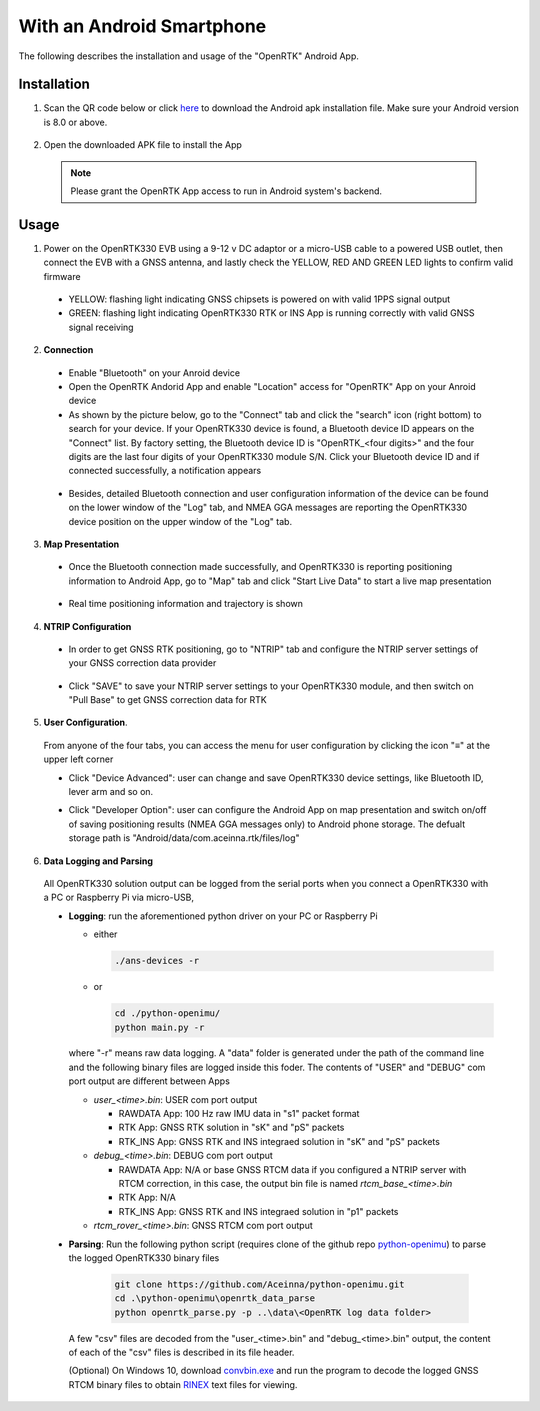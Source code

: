 With an Android Smartphone
============================

The following describes the installation and usage of the "OpenRTK" Android App.

Installation
~~~~~~~~~~~~~~~~~

1. Scan the QR code below or click `here <https://developers.aceinna.com/static/appDownload.html/>`_ to download the Android apk installation file. Make sure your Android version is 8.0 or above.

 .. image:: ../media/ercode.png
    :align: center
    :scale: 70%


2. Open the downloaded APK file to install the App 

 .. note::

     Please grant the OpenRTK App access to run in Android system's backend.

Usage
~~~~~~~~~~~~~

1. Power on the OpenRTK330 EVB using a 9-12 v DC adaptor or a micro-USB cable to a powered USB outlet, then connect the EVB with a GNSS antenna, and lastly check the YELLOW, RED AND GREEN LED lights to confirm valid firmware

  - YELLOW: flashing light indicating GNSS chipsets is powered on with valid 1PPS signal output
  - GREEN: flashing light indicating OpenRTK330 RTK or INS App is running correctly with valid GNSS signal receiving 

2. **Connection**

 - Enable "Bluetooth" on your Anroid device
 - Open the OpenRTK Andorid App and enable "Location" access for "OpenRTK" App on your Anroid device 
 - As shown by the picture below, go to the "Connect" tab and click the "search" icon (right bottom) to search for your device. If your OpenRTK330 device is found, a Bluetooth device ID appears on the "Connect" list. By factory setting, the Bluetooth device ID is "OpenRTK_<four digits>" and the four digits are the last four digits of your OpenRTK330 module S/N. Click your Bluetooth device ID and if connected successfully, a notification appears

  .. image:: ../media/connect_success.jpeg
    :align: center
    :scale: 18%   

 - Besides, detailed Bluetooth connection and user configuration information of the device can be found on the lower window of the "Log" tab, and NMEA GGA messages are reporting the OpenRTK330 device position on the upper window of the "Log" tab. 

  .. image:: ../media/connectLog.jpg
    :align: center
    :scale: 18%   

3. **Map Presentation**

 - Once the Bluetooth connection made successfully, and OpenRTK330 is reporting positioning information to Android App, go to "Map" tab and click "Start Live Data" to start a live map presentation 

  .. image:: ../media/live_map_start.jpg
    :align: center
    :scale: 18%   

 - Real time positioning information and trajectory is shown 

  .. image:: ../media/live_map.jpg
    :align: center
    :scale: 18%  

4. **NTRIP Configuration**

 - In order to get GNSS RTK positioning, go to "NTRIP" tab and configure the NTRIP server settings of your GNSS correction data provider 

    .. image:: ../media/ntrip_config.jpeg
       :align: center
       :scale: 18%

 - Click "SAVE" to save your NTRIP server settings to your OpenRTK330 module, and then switch on "Pull Base" to get GNSS correction data for RTK  

    .. image:: ../media/ntrip_success.jpeg
       :align: center
       :scale: 18%
      

5. **User Configuration**.

  From anyone of the four tabs, you can access the menu for user configuration by clicking the icon "≡" at the upper left corner 

  .. image:: ../media/leftMenu.png
       :align: center
       :scale: 18%

  - Click "Device Advanced": user can change and save OpenRTK330 device settings, like Bluetooth ID, lever arm and so on.
    
    .. image:: ../media/customDeviceConfig.jpg
         :align: center
         :scale: 18%

  - Click "Developer Option": user can configure the Android App on map presentation and switch on/off of saving positioning results (NMEA GGA messages only) to Android phone storage. The defualt storage path is "Android/data/com.aceinna.rtk/files/log"   

    .. image:: ../media/android_app_config.jpeg
         :align: center
         :scale: 18%

6. **Data Logging and Parsing**

 All OpenRTK330 solution output can be logged from the serial ports when you connect a OpenRTK330 with a PC or Raspberry Pi via micro-USB, 
 
 * **Logging**: run the aforementioned python driver on your PC or Raspberry Pi 

   - either

     .. code-block:: bash

            ./ans-devices -r

   - or 

     .. code-block:: python

            cd ./python-openimu/
            python main.py -r

   where "-r" means raw data logging. A "data" folder is generated under the path of the command line and the following binary files are logged inside this foder. The contents of "USER" and "DEBUG" com port output are different between Apps

   - *user_<time>.bin*: USER com port output
      
     - RAWDATA App: 100 Hz raw IMU data in "s1" packet format
     - RTK App: GNSS RTK solution in "sK" and "pS" packets
     - RTK_INS App: GNSS RTK and INS integraed solution in "sK" and "pS" packets
   - *debug_<time>.bin*: DEBUG com port output

     - RAWDATA App: N/A or base GNSS RTCM data if you configured a NTRIP server with RTCM correction, in this case, the output bin file is named *rtcm_base_<time>.bin* 
     - RTK App: N/A
     - RTK_INS App: GNSS RTK and INS integraed solution in "p1" packets
   - *rtcm_rover_<time>.bin*: GNSS RTCM com port output 


 * **Parsing**: Run the following python script (requires clone of the github repo `python-openimu <https://github.com/Aceinna/python-openimu>`_) to parse the logged OpenRTK330 binary files

     .. code-block:: python

          git clone https://github.com/Aceinna/python-openimu.git
          cd .\python-openimu\openrtk_data_parse
          python openrtk_parse.py -p ..\data\<OpenRTK log data folder>

   A few "csv" files are decoded from the "user_<time>.bin" and "debug_<time>.bin" output, the content of each of the "csv" files is described in its file header. 

   (Optional) On Windows 10, download `convbin.exe <https://virtualmachinesdiag817.blob.core.windows.net/tools/convbin.exe>`_ and run the program to decode the logged GNSS RTCM binary files to obtain `RINEX <https://www.igscb.org/wg/rinex/>`_ text files for viewing.


